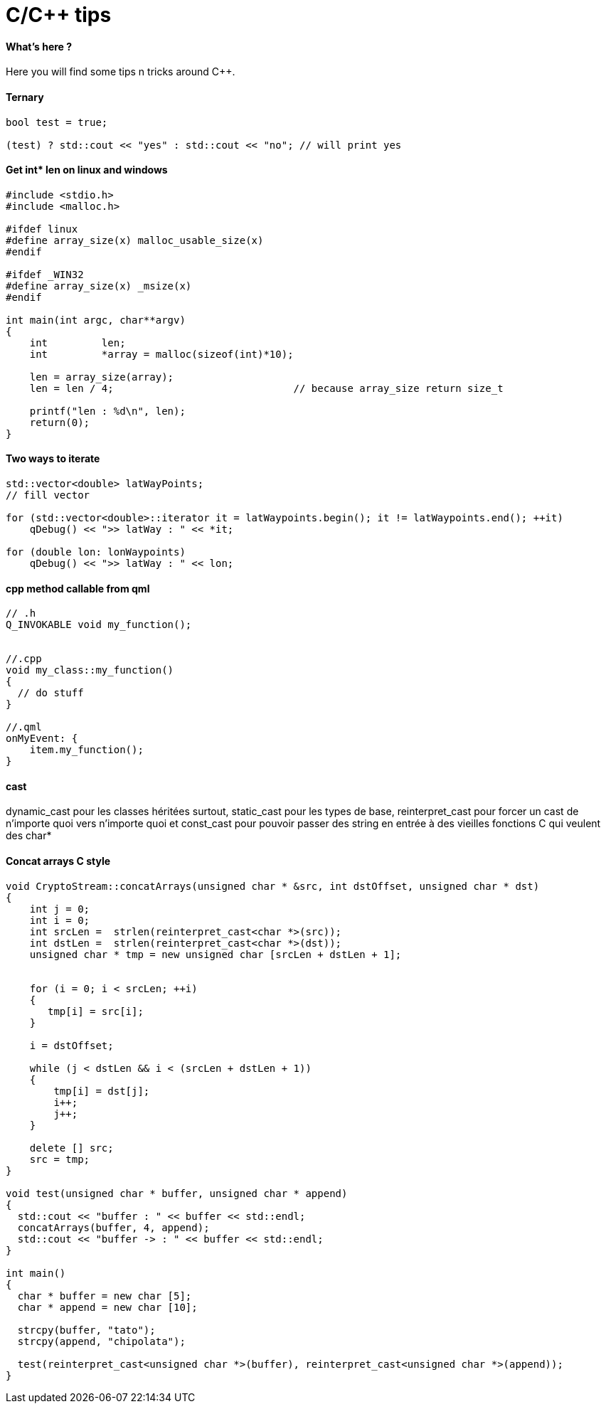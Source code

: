 = C/C++ tips
:hp-tags: c, c++, tips

==== What's here ?

Here you will find some tips n tricks around C++.


==== Ternary

[source,cpp]
----
bool test = true;

(test) ? std::cout << "yes" : std::cout << "no"; // will print yes

----

==== Get int* len on linux and windows

[source,cpp]
----
#include <stdio.h>
#include <malloc.h>

#ifdef linux
#define array_size(x) malloc_usable_size(x)
#endif

#ifdef _WIN32
#define array_size(x) _msize(x)
#endif

int main(int argc, char**argv)
{
    int         len;
    int         *array = malloc(sizeof(int)*10);

    len = array_size(array);
    len = len / 4; 				// because array_size return size_t

    printf("len : %d\n", len);
    return(0);
}
----

==== Two ways to iterate

[source,cpp]
----
std::vector<double> latWayPoints;
// fill vector

for (std::vector<double>::iterator it = latWaypoints.begin(); it != latWaypoints.end(); ++it)
    qDebug() << ">> latWay : " << *it;

for (double lon: lonWaypoints)
    qDebug() << ">> latWay : " << lon;
----

==== cpp method callable from qml
[source,cpp]
----

// .h
Q_INVOKABLE void my_function();


//.cpp
void my_class::my_function() 
{
  // do stuff
}

//.qml
onMyEvent: {
    item.my_function();
}
----

==== cast

dynamic_cast pour les classes héritées surtout, 
static_cast pour les types de base,
reinterpret_cast pour forcer un cast de n'importe quoi vers n'importe quoi
et const_cast pour pouvoir passer des string en entrée à des vieilles fonctions C qui veulent des char*

==== Concat arrays C style

[source,cpp]
----
void CryptoStream::concatArrays(unsigned char * &src, int dstOffset, unsigned char * dst)
{
    int j = 0;
    int i = 0;
    int srcLen =  strlen(reinterpret_cast<char *>(src));
    int dstLen =  strlen(reinterpret_cast<char *>(dst));
    unsigned char * tmp = new unsigned char [srcLen + dstLen + 1];


    for (i = 0; i < srcLen; ++i)
    {
       tmp[i] = src[i];
    }

    i = dstOffset;

    while (j < dstLen && i < (srcLen + dstLen + 1))
    {
        tmp[i] = dst[j];
        i++;
        j++;
    }

    delete [] src;
    src = tmp;
}

void test(unsigned char * buffer, unsigned char * append)
{
  std::cout << "buffer : " << buffer << std::endl;
  concatArrays(buffer, 4, append);
  std::cout << "buffer -> : " << buffer << std::endl;
}

int main()
{
  char * buffer = new char [5];
  char * append = new char [10];
 
  strcpy(buffer, "tato");
  strcpy(append, "chipolata");

  test(reinterpret_cast<unsigned char *>(buffer), reinterpret_cast<unsigned char *>(append));
}
----
